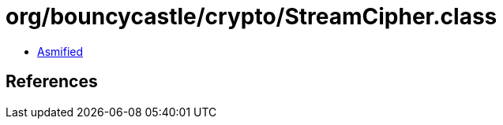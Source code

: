 = org/bouncycastle/crypto/StreamCipher.class

 - link:StreamCipher-asmified.java[Asmified]

== References

